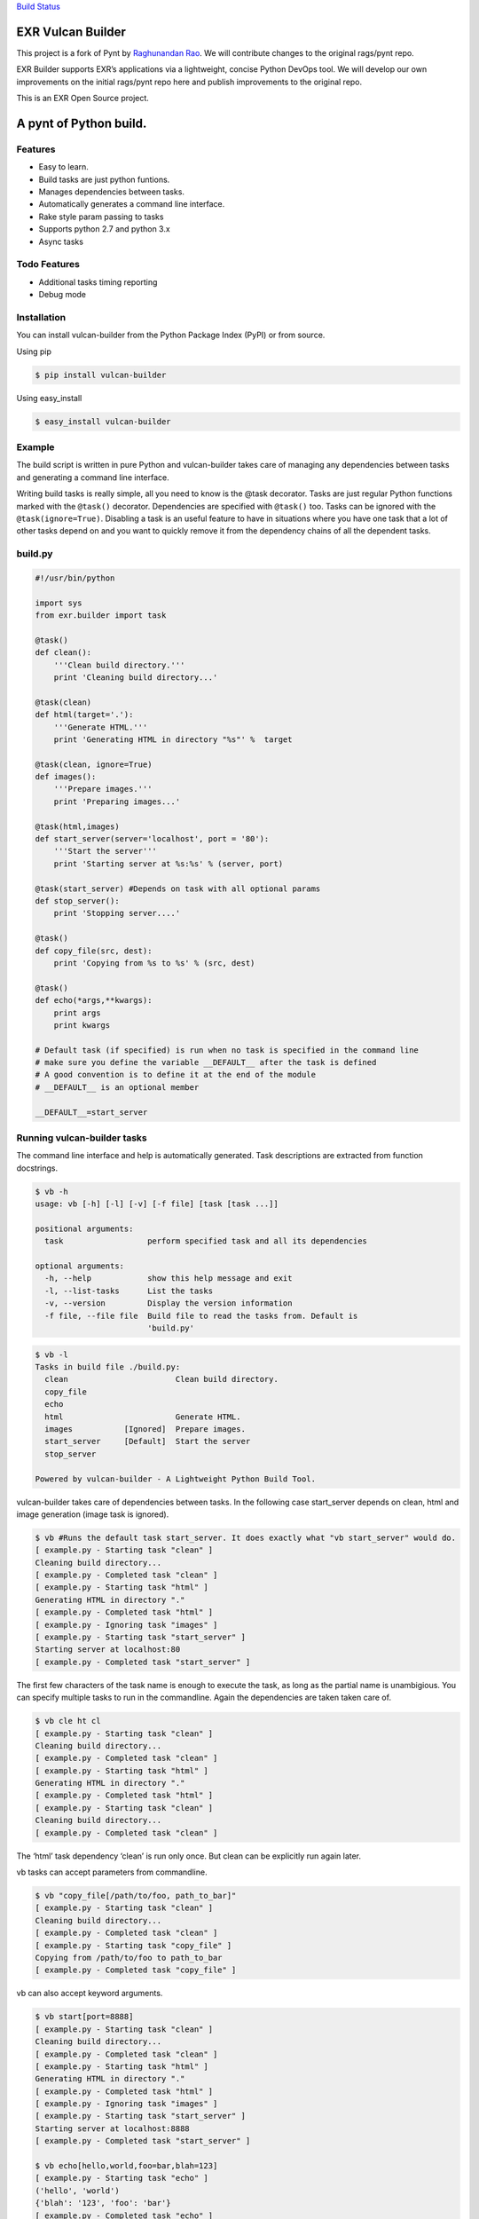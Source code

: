 `Build Status <https://travis-ci.org/exrny/vulcan-builder>`__

EXR Vulcan Builder
==================

This project is a fork of Pynt by `Raghunandan
Rao <https://github.com/rags/pynt>`__. We will contribute changes to the
original rags/pynt repo.

EXR Builder supports EXR’s applications via a lightweight, concise
Python DevOps tool. We will develop our own improvements on the initial
rags/pynt repo here and publish improvements to the original repo.

This is an EXR Open Source project.

A pynt of Python build.
=======================

Features
--------

-  Easy to learn.
-  Build tasks are just python funtions.
-  Manages dependencies between tasks.
-  Automatically generates a command line interface.
-  Rake style param passing to tasks
-  Supports python 2.7 and python 3.x
-  Async tasks

Todo Features
-------------

-  Additional tasks timing reporting
-  Debug mode

Installation
------------

You can install vulcan-builder from the Python Package Index (PyPI) or
from source.

Using pip

.. code:: bash

   $ pip install vulcan-builder

Using easy_install

.. code:: bash

   $ easy_install vulcan-builder

Example
-------

The build script is written in pure Python and vulcan-builder takes care
of managing any dependencies between tasks and generating a command line
interface.

Writing build tasks is really simple, all you need to know is the @task
decorator. Tasks are just regular Python functions marked with the
``@task()`` decorator. Dependencies are specified with ``@task()`` too.
Tasks can be ignored with the ``@task(ignore=True)``. Disabling a task
is an useful feature to have in situations where you have one task that
a lot of other tasks depend on and you want to quickly remove it from
the dependency chains of all the dependent tasks.

**build.py**
------------

.. code:: python


   #!/usr/bin/python

   import sys
   from exr.builder import task

   @task()
   def clean():
       '''Clean build directory.'''
       print 'Cleaning build directory...'

   @task(clean)
   def html(target='.'):
       '''Generate HTML.'''
       print 'Generating HTML in directory "%s"' %  target

   @task(clean, ignore=True)
   def images():
       '''Prepare images.'''
       print 'Preparing images...'

   @task(html,images)
   def start_server(server='localhost', port = '80'):
       '''Start the server'''
       print 'Starting server at %s:%s' % (server, port)

   @task(start_server) #Depends on task with all optional params
   def stop_server():
       print 'Stopping server....'

   @task()
   def copy_file(src, dest):
       print 'Copying from %s to %s' % (src, dest)

   @task()
   def echo(*args,**kwargs):
       print args
       print kwargs
       
   # Default task (if specified) is run when no task is specified in the command line
   # make sure you define the variable __DEFAULT__ after the task is defined
   # A good convention is to define it at the end of the module
   # __DEFAULT__ is an optional member

   __DEFAULT__=start_server

**Running vulcan-builder tasks**
--------------------------------

The command line interface and help is automatically generated. Task
descriptions are extracted from function docstrings.

.. code:: bash

   $ vb -h
   usage: vb [-h] [-l] [-v] [-f file] [task [task ...]]

   positional arguments:
     task                  perform specified task and all its dependencies

   optional arguments:
     -h, --help            show this help message and exit
     -l, --list-tasks      List the tasks
     -v, --version         Display the version information
     -f file, --file file  Build file to read the tasks from. Default is
                           'build.py'

.. code:: bash

   $ vb -l
   Tasks in build file ./build.py:
     clean                       Clean build directory.
     copy_file                   
     echo                        
     html                        Generate HTML.
     images           [Ignored]  Prepare images.
     start_server     [Default]  Start the server
     stop_server                 

   Powered by vulcan-builder - A Lightweight Python Build Tool.

vulcan-builder takes care of dependencies between tasks. In the
following case start_server depends on clean, html and image generation
(image task is ignored).

.. code:: bash

   $ vb #Runs the default task start_server. It does exactly what "vb start_server" would do.
   [ example.py - Starting task "clean" ]
   Cleaning build directory...
   [ example.py - Completed task "clean" ]
   [ example.py - Starting task "html" ]
   Generating HTML in directory "."
   [ example.py - Completed task "html" ]
   [ example.py - Ignoring task "images" ]
   [ example.py - Starting task "start_server" ]
   Starting server at localhost:80
   [ example.py - Completed task "start_server" ]

The first few characters of the task name is enough to execute the task,
as long as the partial name is unambigious. You can specify multiple
tasks to run in the commandline. Again the dependencies are taken taken
care of.

.. code:: bash

   $ vb cle ht cl
   [ example.py - Starting task "clean" ]
   Cleaning build directory...
   [ example.py - Completed task "clean" ]
   [ example.py - Starting task "html" ]
   Generating HTML in directory "."
   [ example.py - Completed task "html" ]
   [ example.py - Starting task "clean" ]
   Cleaning build directory...
   [ example.py - Completed task "clean" ]

The ‘html’ task dependency ‘clean’ is run only once. But clean can be
explicitly run again later.

vb tasks can accept parameters from commandline.

.. code:: bash

   $ vb "copy_file[/path/to/foo, path_to_bar]"
   [ example.py - Starting task "clean" ]
   Cleaning build directory...
   [ example.py - Completed task "clean" ]
   [ example.py - Starting task "copy_file" ]
   Copying from /path/to/foo to path_to_bar
   [ example.py - Completed task "copy_file" ]

vb can also accept keyword arguments.

.. code:: bash

   $ vb start[port=8888]
   [ example.py - Starting task "clean" ]
   Cleaning build directory...
   [ example.py - Completed task "clean" ]
   [ example.py - Starting task "html" ]
   Generating HTML in directory "."
   [ example.py - Completed task "html" ]
   [ example.py - Ignoring task "images" ]
   [ example.py - Starting task "start_server" ]
   Starting server at localhost:8888
   [ example.py - Completed task "start_server" ]
       
   $ vb echo[hello,world,foo=bar,blah=123]
   [ example.py - Starting task "echo" ]
   ('hello', 'world')
   {'blah': '123', 'foo': 'bar'}
   [ example.py - Completed task "echo" ]

**Organizing build scripts**
----------------------------

You can break up your build files into modules and simple import them
into your main build file.

.. code:: python

   from deploy_tasks import *
   from test_tasks import functional_tests, report_coverage

Contributors/Contributing
-------------------------

-  Raghunandan Rao - vulcan-builder is preceded by and forked from
   `pynt <https://github.com/rags/pynt>`__, which was created by
   `Raghunandan Rao <https://github.com/rags/pynt>`__.
-  Calum J. Eadie - pynt is preceded by and forked from
   `microbuild <https://github.com/CalumJEadie/microbuild>`__, which was
   created by `Calum J. Eadie <https://github.com/CalumJEadie>`__.

If you want to make changes the repo is at
https://github.com/exrny/vulcan-builder. You will need
`pytest <http://www.pytest.org>`__ to run the tests

.. code:: bash

   $ ./b t

It will be great if you can raise a `pull
request <https://help.github.com/articles/using-pull-requests>`__ once
you are done.

If you find any bugs or need new features please raise a ticket in the
`issues section <https://github.com/exrny/vulcan-builder/issues>`__ of
the github repo.

License
-------

vulcan-builder is licensed under a `MIT
license <http://opensource.org/licenses/MIT>`__
